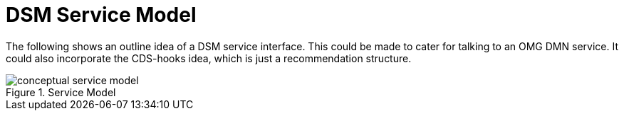 = DSM Service Model

The following shows an outline idea of a DSM service interface. This could be made to cater for talking to an OMG DMN service. It could also incorporate the CDS-hooks idea, which is just a recommendation structure.

[.text-center]
.Service Model
image::{diagrams_uri}/conceptual_service_model.svg[id=conceptual_service_model, align="center"]
